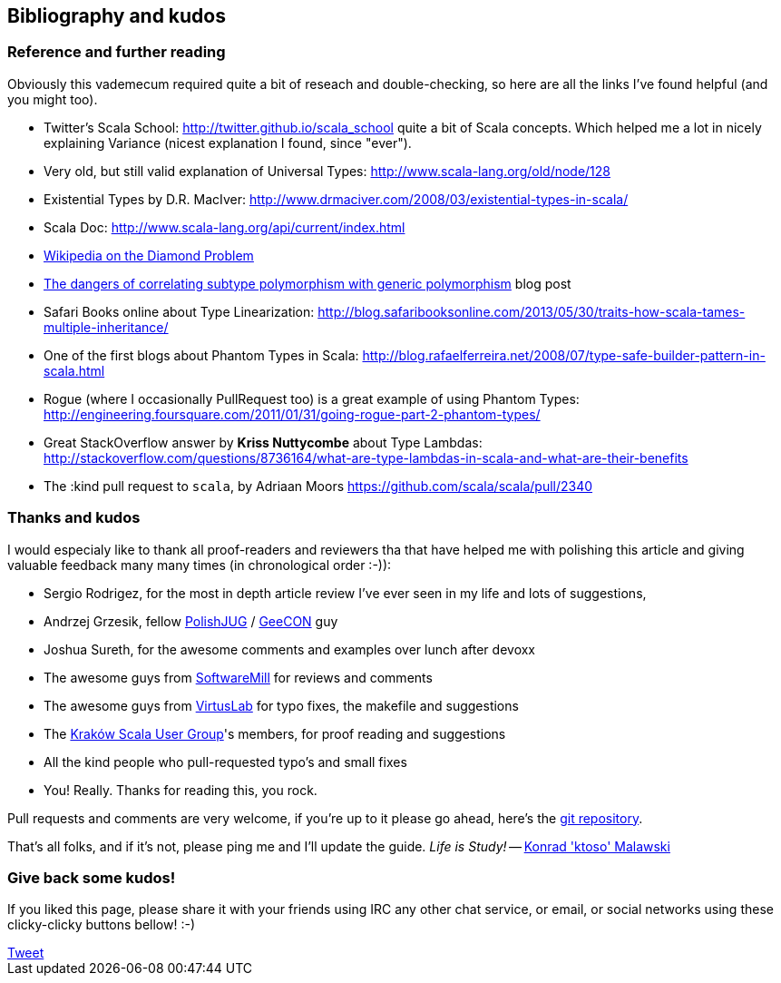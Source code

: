 == Bibliography and kudos

=== Reference and further reading

Obviously this vademecum required quite a bit of reseach and double-checking, so here are all the links I've found helpful (and you might too).

* Twitter's Scala School: http://twitter.github.io/scala_school quite a bit of Scala concepts. Which helped me a lot in nicely explaining Variance (nicest explanation I found, since "ever").
* Very old, but still valid explanation of Universal Types: http://www.scala-lang.org/old/node/128
* Existential Types by D.R. MacIver: http://www.drmaciver.com/2008/03/existential-types-in-scala/
* Scala Doc: http://www.scala-lang.org/api/current/index.html
* http://en.wikipedia.org/wiki/Diamond_problem#The_diamond_problem[Wikipedia on the Diamond Problem]
* http://blog.jooq.org/2013/06/28/the-dangers-of-correlating-subtype-polymorphism-with-generic-polymorphism/[The dangers of correlating subtype polymorphism with generic polymorphism] blog post
* Safari Books online about Type Linearization: http://blog.safaribooksonline.com/2013/05/30/traits-how-scala-tames-multiple-inheritance/
* One of the first blogs about Phantom Types in Scala: http://blog.rafaelferreira.net/2008/07/type-safe-builder-pattern-in-scala.html
* Rogue (where I occasionally PullRequest too) is a great example of using Phantom Types: http://engineering.foursquare.com/2011/01/31/going-rogue-part-2-phantom-types/
* Great StackOverflow answer by **Kriss Nuttycombe** about Type Lambdas: http://stackoverflow.com/questions/8736164/what-are-type-lambdas-in-scala-and-what-are-their-benefits
* The :kind pull request to `scala`, by Adriaan Moors https://github.com/scala/scala/pull/2340

=== Thanks and kudos

I would especialy like to thank all proof-readers and reviewers tha that have helped me with polishing this article and giving valuable feedback many many times (in chronological order :-)):

* Sergio Rodrigez, for the most in depth article review I've ever seen in my life and lots of suggestions,
* Andrzej Grzesik, fellow http://java.pl[PolishJUG] / http://geecon.org[GeeCON] guy
* Joshua Sureth, for the awesome comments and examples over lunch after devoxx
* The awesome guys from http://softwaremill.com[SoftwareMill] for reviews and comments
* The awesome guys from http://virtuslab.com[VirtusLab] for typo fixes, the makefile and suggestions
* The http://www.krakowscala.pl[Kraków Scala User Group]'s members, for proof reading and suggestions
* All the kind people who pull-requested typo's and small fixes
* You! Really. Thanks for reading this, you rock.

Pull requests and comments are very welcome, if you're up to it please go ahead, here's the https://github.com/ktoso/scala-types-of-types[git repository].

That's all folks, and if it's not, please ping me and I'll update the guide. _Life is Study!_ -- mailto:konrad.malawski@java.pl[Konrad 'ktoso' Malawski]

=== Give back some kudos!
If you liked this page, please share it with your friends using IRC any other chat service, or email, or social networks using these clicky-clicky buttons bellow! :-)

++++
<!-- Place this tag where you want the +1 button to render. -->
<div class="g-plusone"></div>

<!-- Place this tag after the last +1 button tag. -->
<script type="text/javascript">
  (function() {
    var po = document.createElement('script'); po.type = 'text/javascript'; po.async = true;
    po.src = 'https://apis.google.com/js/platform.js';
    var s = document.getElementsByTagName('script')[0]; s.parentNode.insertBefore(po, s);
  })();
</script>
++++

++++
<a href="https://twitter.com/share" class="twitter-share-button" data-via="twitterapi" data-lang="en">Tweet</a>
<script>!function(d,s,id){var js,fjs=d.getElementsByTagName(s)[0];if(!d.getElementById(id)){js=d.createElement(s);js.id=id;js.src="https://platform.twitter.com/widgets.js";fjs.parentNode.insertBefore(js,fjs);}}(document,"script","twitter-wjs");</script>
++++

++++
<script type="text/javascript" src="http://www.reddit.com/static/button/button1.js"></script>
++++
